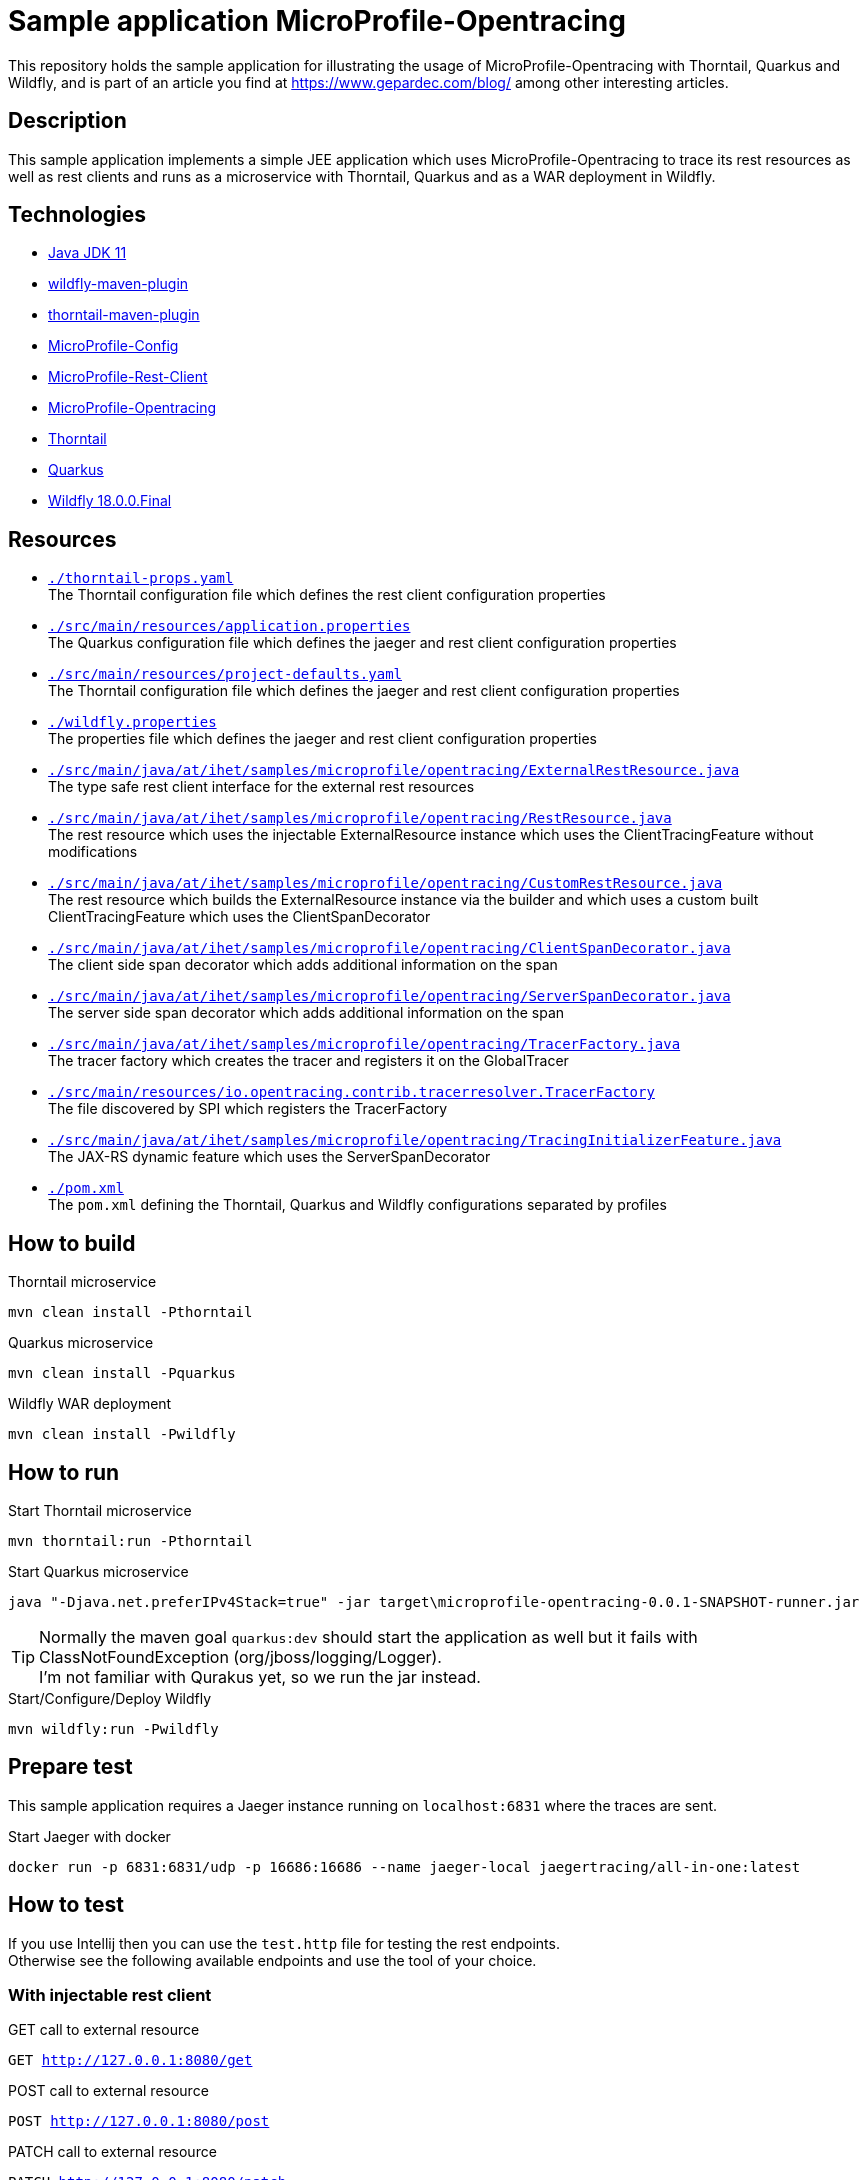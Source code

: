= Sample application MicroProfile-Opentracing

This repository holds the sample application for illustrating the usage of MicroProfile-Opentracing with Thorntail, Quarkus and Wildfly, and is part of an article you find at https://www.gepardec.com/blog/
among other interesting articles.

== Description

This sample application implements a simple JEE application which uses MicroProfile-Opentracing to trace its rest resources as well as rest clients
and runs as a microservice with Thorntail, Quarkus and as a WAR deployment in Wildfly.

== Technologies

* link:https://jdk.java.net/11/[Java JDK 11]
* link:https://docs.jboss.org/wildfly/plugins/maven/2.0.1.Final/[wildfly-maven-plugin]
* link:https://docs.thorntail.io/2.5.0.Final/#using-thorntail-maven-plugin_thorntail[thorntail-maven-plugin]
* link:https://github.com/eclipse/microprofile-config/tree/1.3[MicroProfile-Config]
* link:https://github.com/eclipse/microprofile-rest-client/tree/1.3.3[MicroProfile-Rest-Client]
* link:https://github.com/eclipse/microprofile-opentracing/tree/1.3.1[MicroProfile-Opentracing]
* link:https://docs.thorntail.io/2.5.0.Final/[Thorntail]
* link:https://github.com/quarkusio/quarkus/tree/1.0.0.CR1[Quarkus]
* link:https://wildfly.org/[Wildfly 18.0.0.Final]

== Resources

* link:./thorntail-props.yaml[``./thorntail-props.yaml``] +
   The Thorntail configuration file which defines the rest client configuration properties
* link:./src/main/resources/application.properties[``./src/main/resources/application.properties``] +
   The Quarkus configuration file which defines the jaeger and rest client configuration properties
* link:./src/main/resources/project-defaults.yaml[``./src/main/resources/project-defaults.yaml``] +
   The Thorntail configuration file which defines the jaeger and rest client configuration properties
* link:./wildfly.properties[``./wildfly.properties``] +
   The properties file which defines the jaeger and rest client configuration properties
* link:./src/main/java/at/ihet/samples/microprofile/opentracing/ExternalRestResource.java[``./src/main/java/at/ihet/samples/microprofile/opentracing/ExternalRestResource.java``] +
   The type safe rest client interface for the external rest resources
* link:./src/main/java/at/ihet/samples/microprofile/opentracing/RestResource.java[``./src/main/java/at/ihet/samples/microprofile/opentracing/RestResource.java``] +
   The rest resource which uses the injectable ExternalResource instance which uses the ClientTracingFeature without modifications
* link:./src/main/java/at/ihet/samples/microprofile/opentracing/CustomRestResource.java[``./src/main/java/at/ihet/samples/microprofile/opentracing/CustomRestResource.java``] +
   The rest resource which builds the ExternalResource instance via the builder and which uses a custom built ClientTracingFeature which uses the ClientSpanDecorator
* link:./src/main/java/at/ihet/samples/microprofile/opentracing/ClientSpanDecorator.java[``./src/main/java/at/ihet/samples/microprofile/opentracing/ClientSpanDecorator.java``] +
   The client side span decorator which adds additional information on the span
* link:./src/main/java/at/ihet/samples/microprofile/opentracing/ServerSpanDecorator.java[``./src/main/java/at/ihet/samples/microprofile/opentracing/ServerSpanDecorator.java``] +
   The server side span decorator which adds additional information on the span
* link:./src/main/java/at/ihet/samples/microprofile/opentracing/TracerFactory.java[``./src/main/java/at/ihet/samples/microprofile/opentracing/TracerFactory.java``] +
   The tracer factory which creates the tracer and registers it on the GlobalTracer
* link:./src/main/resources/services/io.opentracing.contrib.tracerresolver.TracerFactory[``./src/main/resources/io.opentracing.contrib.tracerresolver.TracerFactory``] +
   The file discovered by SPI which registers the TracerFactory
* link:./src/main/java/at/ihet/samples/microprofile/opentracing/TracingInitializerFeature.java[``./src/main/java/at/ihet/samples/microprofile/opentracing/TracingInitializerFeature.java``] +
   The JAX-RS dynamic feature which uses the ServerSpanDecorator
* link:./pom.xml[``./pom.xml``] +
   The ``pom.xml`` defining the Thorntail, Quarkus and Wildfly configurations separated by profiles

== How to build

.Thorntail microservice
[source,bash]
----
mvn clean install -Pthorntail
----

.Quarkus microservice
[source,bash]
----
mvn clean install -Pquarkus
----

.Wildfly WAR deployment
[source,bash]
----
mvn clean install -Pwildfly
----

== How to run

.Start Thorntail microservice
[source,bash]
----
mvn thorntail:run -Pthorntail
----

.Start Quarkus microservice
[source,bash]
----
java "-Djava.net.preferIPv4Stack=true" -jar target\microprofile-opentracing-0.0.1-SNAPSHOT-runner.jar
----

TIP: Normally the maven goal ``quarkus:dev`` should start the application as well but it fails with ClassNotFoundException (org/jboss/logging/Logger). +
     I'm not familiar with Qurakus yet, so we run the jar instead.

.Start/Configure/Deploy Wildfly
[source,bash]
----
mvn wildfly:run -Pwildfly
----


== Prepare test

This sample application requires a Jaeger instance running on ``localhost:6831`` where the traces are sent.

.Start Jaeger with docker
[source,bash]
----
docker run -p 6831:6831/udp -p 16686:16686 --name jaeger-local jaegertracing/all-in-one:latest
----

== How to test

If you use Intellij then you can use the ``test.http`` file for testing the rest endpoints. +
Otherwise see the following available endpoints and use the tool of your choice.

=== With injectable rest client
.GET call to external resource
``GET http://127.0.0.1:8080/get``

.POST call to external resource
``POST http://127.0.0.1:8080/post``

.PATCH call to external resource
``PATCH http://127.0.0.1:8080/patch``

.DELETE call to external resource
``DELETE http://127.0.0.1:8080/delete``


=== With custom built rest client
.GET call to external resource
``GET http://127.0.0.1:8080/custom/get``

.POST call to external resource
``POST http://127.0.0.1:8080/custom/post``

.PATCH call to external resource
``PATCH http://127.0.0.1:8080/custom/patch``

.DELETE call to external resource
``DELETE http://127.0.0.1:8080/custom/delete``

